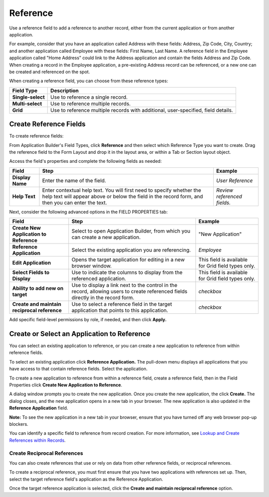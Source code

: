 Reference
=========

Use a reference field to add a reference to another record, either from
the current application or from another application.

For example, consider that you have an application called Address with
these fields: Address, Zip Code, City, Country; and another application
called Employee with these fields: First Name, Last Name. A reference
field in the Employee application called "Home Address" could link to
the Address application and contain the fields Address and Zip Code.
When creating a record in the Employee application, a pre-existing
Address record can be referenced, or a new one can be created and
referenced on the spot.

|image1|

When creating a reference field, you can choose from these reference
types:

+-------------------+-------------------------------------------------+
| Field Type        | Description                                     |
+===================+=================================================+
| **Single-select** | Use to reference a single record.               |
+-------------------+-------------------------------------------------+
| **Multi-select**  | Use to reference multiple records.              |
+-------------------+-------------------------------------------------+
| **Grid**          | Use to reference multiple records with          |
|                   | additional, user-specified, field details.      |
+-------------------+-------------------------------------------------+

Create Reference Fields
-----------------------

To create reference fields:

From Application Builder's Field Types, click **Reference** and then
select which Reference Type you want to create. Drag the reference field
to the Form Layout and drop it in the layout area, or within a Tab or
Section layout object.

Access the field's properties and complete the following fields as
needed:

+------------------+------------------------+------------------------+
| Field            | Step                   | Example                |
+==================+========================+========================+
| **Display Name** | Enter the name of the  | *User Reference*       |
|                  | field.                 |                        |
+------------------+------------------------+------------------------+
| **Help Text**    | Enter contextual help  | *Review referenced     |
|                  | text. You will first   | fields.*               |
|                  | need to specify        |                        |
|                  | whether the help text  |                        |
|                  | will appear above or   |                        |
|                  | below the field in the |                        |
|                  | record form, and then  |                        |
|                  | you can enter the      |                        |
|                  | text.                  |                        |
+------------------+------------------------+------------------------+

Next, consider the following advanced options in the FIELD PROPERTIES
tab:

+----------------------+----------------------+----------------------+
| Field                | Step                 | Example              |
+======================+======================+======================+
| **Create New         | Select to open       | "New Application"    |
| Application to       | Application Builder, |                      |
| Reference**          | from which you can   |                      |
|                      | create a new         |                      |
|                      | application.         |                      |
+----------------------+----------------------+----------------------+
| **Reference          | Select the existing  | *Employee*           |
| Application**        | application you are  |                      |
|                      | referencing.         |                      |
+----------------------+----------------------+----------------------+
| **Edit Application** | Opens the target     | This field is        |
|                      | application for      | available for Grid   |
|                      | editing in a new     | field types only.    |
|                      | browser window.      |                      |
+----------------------+----------------------+----------------------+
| **Select Fields to   | Use to indicate the  | This field is        |
| Display**            | columns to display   | available for Grid   |
|                      | from the referenced  | field types only.    |
|                      | application.         |                      |
+----------------------+----------------------+----------------------+
| **Ability to add new | Use to display a     | *checkbox*           |
| on target**          | link next to the     |                      |
|                      | control in the       |                      |
|                      | record, allowing     |                      |
|                      | users to create      |                      |
|                      | referenced fields    |                      |
|                      | directly in the      |                      |
|                      | record form.         |                      |
+----------------------+----------------------+----------------------+
| **Create and         | Use to select a      | *checkbox*           |
| maintain reciprocal  | reference field in   |                      |
| reference**          | the target           |                      |
|                      | application that     |                      |
|                      | points to this       |                      |
|                      | application.         |                      |
+----------------------+----------------------+----------------------+

Add specific field-level permissions by role, if needed, and then click
**Apply.**

Create or Select an Application to Reference
--------------------------------------------

You can select an existing application to reference, or you can create a
new application to reference from within reference fields.

To select an existing application click **Reference Application.** The
pull-down menu displays all applications that you have access to that
contain reference fields. Select the application.

|image2|

To create a new application to reference from within a reference field,
create a reference field, then in the Field Properties click **Create
New Application to Reference**.

A dialog window prompts you to create the new application. Once you
create the new application, the click **Create.** The dialog closes, and
the new application opens in a new tab in your browser. The new
application is also updated in the **Reference Application** field.

**Note:** To see the new application in a new tab in your browser,
ensure that you have turned off any web browser pop-up blockers.

You can identify a specific field to reference from record creation. For
more information, see `Lookup and Create References within
Records <../../../records/modify-a-record/lookup-and-create-references-in-records.htm>`__.

Create Reciprocal References
~~~~~~~~~~~~~~~~~~~~~~~~~~~~

You can also create references that use or rely on data from other
reference fields, or reciprocal references.

To create a reciprocal reference, you must first ensure that you have
two applications with references set up. Then, select the target
reference field's application as the Reference Application.

Once the target reference application is selected, click the **Create
and maintain reciprocal reference** option.

.. |image1| image:: ../../../Resources/Images/reference-field-types.png
.. |image2| image:: ../../../Resources/Images/select-reference.png
